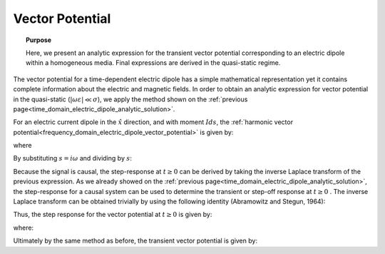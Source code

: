 .. _time_domain_electric_dipole_vector_potential:

Vector Potential
================

.. topic:: Purpose

    Here, we present an analytic expression for the transient vector potential corresponding to an electric dipole within a homogeneous media.
    Final expressions are derived in the quasi-static regime. 


The vector potential for a time-dependent electric dipole has a simple mathematical representation yet it contains complete information about the electric and magnetic fields.
In order to obtain an analytic expression for vector potential in the quasi-static (:math:`|\omega \varepsilon | \ll \sigma`), we apply the method shown on the :ref:`previous page<time_domain_electric_dipole_analytic_solution>`.

For an electric current dipole in the :math:`\hat x` direction, and with moment :math:`Ids`, the :ref:`harmonic vector potential<frequency_domain_electric_dipole_vector_potential>` is given by:

.. math::
	{\bf A} = \frac{Ids}{4\pi r}e^{-ikr} \hat x
	:label: harmonic_vector_potential

where

.. math::
	k = \big ( - i \omega \mu \sigma \big )^{1/2}
	:label: wave_number_quasi-static


By substituting :math:`s = i\omega` and dividing by :math:`s`:

.. math::
	\frac{{\bf A}(s)}{s} = \frac{Ids}{4 \pi r} \frac{e^{- \sqrt{s \mu\sigma r^2}}}{s} \hat x
	:label: vector_potential_Laplace


Because the signal is causal, the step-response at :math:`t \geq 0` can be derived by taking the inverse Laplace transform of the previous expression.
As we already showed on the :ref:`previous page<time_domain_electric_dipole_analytic_solution>`, the step-response for a causal system can be used to determine the transient or step-off response at :math:`t \geq 0` .
The inverse Laplace transform can be obtained trivially by using the following identity (Abramowitz and Stegun, 1964):


.. math::
	L^{-1} \Bigg [ \frac{e^{-\alpha \sqrt{s}}}{s} \Bigg ] = \textrm{erfc} \Bigg ( \frac{\alpha}{2 \sqrt{t}} \Bigg ) \; \; \; \textrm{for} \; \; \; \alpha \geq 0
	:label: Laplace_identity_4
	

Thus, the step response for the vector potential at :math:`t \geq 0` is given by:


.. math::
	L^{-1} \Bigg [ \frac{{\bf A}(s)}{s} \Bigg ] = \frac{Ids}{4 \pi r} \textrm{erfc} (\theta r) \hat x
	:label: vector_potential_step


where:

.. math::
	\theta = \Bigg ( \frac{\mu \sigma}{4t} \Bigg )^{1/2}
	:label: theta_vector_potential


Ultimately by the same method as before, the transient vector potential is given by:

.. math::
	{\bf a}(t) = \frac{Ids}{4 \pi r} \textrm{erf} (\theta r) \hat x
	:label: vector_potential_step_off
 








